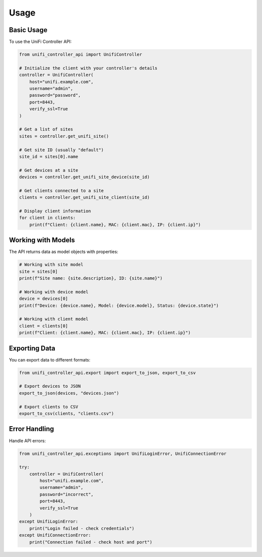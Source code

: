 =====
Usage
=====

Basic Usage
-----------

To use the UniFi Controller API:

.. code-block:: python

    from unifi_controller_api import UnifiController

    # Initialize the client with your controller's details
    controller = UnifiController(
        host="unifi.example.com",
        username="admin",
        password="password",
        port=8443,
        verify_ssl=True
    )

    # Get a list of sites
    sites = controller.get_unifi_site()

    # Get site ID (usually "default")
    site_id = sites[0].name

    # Get devices at a site
    devices = controller.get_unifi_site_device(site_id)

    # Get clients connected to a site
    clients = controller.get_unifi_site_client(site_id)

    # Display client information
    for client in clients:
        print(f"Client: {client.name}, MAC: {client.mac}, IP: {client.ip}")

Working with Models
-------------------

The API returns data as model objects with properties:

.. code-block:: python

    # Working with site model
    site = sites[0]
    print(f"Site name: {site.description}, ID: {site.name}")

    # Working with device model
    device = devices[0]
    print(f"Device: {device.name}, Model: {device.model}, Status: {device.state}")

    # Working with client model
    client = clients[0]
    print(f"Client: {client.name}, MAC: {client.mac}, IP: {client.ip}")

Exporting Data
--------------

You can export data to different formats:

.. code-block:: python

    from unifi_controller_api.export import export_to_json, export_to_csv

    # Export devices to JSON
    export_to_json(devices, "devices.json")

    # Export clients to CSV
    export_to_csv(clients, "clients.csv")

Error Handling
--------------

Handle API errors:

.. code-block:: python

    from unifi_controller_api.exceptions import UnifiLoginError, UnifiConnectionError

    try:
        controller = UnifiController(
            host="unifi.example.com",
            username="admin",
            password="incorrect",
            port=8443,
            verify_ssl=True
        )
    except UnifiLoginError:
        print("Login failed - check credentials")
    except UnifiConnectionError:
        print("Connection failed - check host and port")